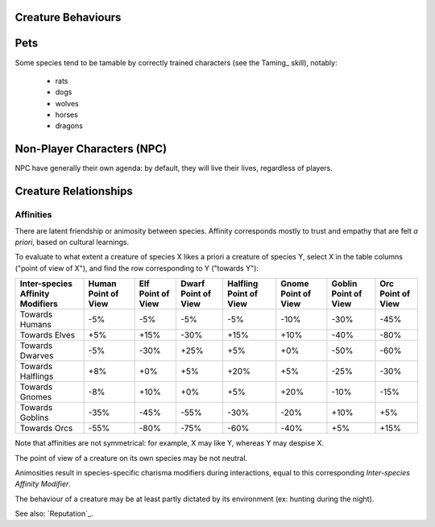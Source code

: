 Creature Behaviours
-------------------



Pets
----

Some species tend to be tamable by correctly trained characters (see the Taming_ skill), notably:

 - rats
 - dogs
 - wolves
 - horses
 - dragons


Non-Player Characters (NPC)
---------------------------

NPC have generally their own agenda: by default, they will live their lives, regardless of players.


Creature Relationships
----------------------


Affinities
..........


There are latent friendship or animosity between species. Affinity corresponds mostly to trust and empathy that are felt *a priori*, based on cultural learnings.

To evaluate to what extent a creature of species X likes a priori a creature of species Y, select X in the table columns ("point of view of X"), and find the row corresponding to Y ("towards Y"):


+---------------+--------------+--------------+--------------+--------------+--------------+--------------+--------------+
| Inter-species | Human        | Elf          | Dwarf        | Halfling     | Gnome        | Goblin       | Orc          |
| Affinity      | Point of View| Point of View| Point of View| Point of View| Point of View| Point of View| Point of View|
| Modifiers     |              |              |              |              |              |              |              |
+===============+==============+==============+==============+==============+==============+==============+==============+
| Towards       | -5%          | -5%          |  -5%         | -5%          | -10%         | -30%         | -45%         |
| Humans        |              |              |              |              |              |              |              |
+---------------+--------------+--------------+--------------+--------------+--------------+--------------+--------------+
| Towards       | +5%          | +15%         | -30%         | +15%         | +10%         | -40%         | -80%         |
| Elves         |              |              |              |              |              |              |              |
+---------------+--------------+--------------+--------------+--------------+--------------+--------------+--------------+
| Towards       | -5%          | -30%         | +25%         | +5%          | +0%          | -50%         | -60%         |
| Dwarves       |              |              |              |              |              |              |              |
+---------------+--------------+--------------+--------------+--------------+--------------+--------------+--------------+
| Towards       | +8%          | +0%          | +5%          | +20%         | +5%          | -25%         | -30%         |
| Halflings     |              |              |              |              |              |              |              |
+---------------+--------------+--------------+--------------+--------------+--------------+--------------+--------------+
| Towards       | -8%          | +10%         | +0%          | +5%          | +20%         | -10%         | -15%         |
| Gnomes        |              |              |              |              |              |              |              |
+---------------+--------------+--------------+--------------+--------------+--------------+--------------+--------------+
| Towards       | -35%         | -45%         | -55%         | -30%         | -20%         | +10%         | +5%          |
| Goblins       |              |              |              |              |              |              |              |
+---------------+--------------+--------------+--------------+--------------+--------------+--------------+--------------+
| Towards       | -55%         | -80%         | -75%         | -60%         | -40%         | +5%          | +15%         |
| Orcs          |              |              |              |              |              |              |              |
+---------------+--------------+--------------+--------------+--------------+--------------+--------------+--------------+


Note that affinities are not symmetrical: for example, X may like Y, whereas Y may despise X.

The point of view of a creature on its own species may be not neutral.

Animosities result in species-specific charisma modifiers during interactions, equal to this corresponding *Inter-species Affinity Modifier*.


The behaviour of a creature may be at least partly dictated by its environment (ex: hunting during the night).

See also: `Reputation`_.
